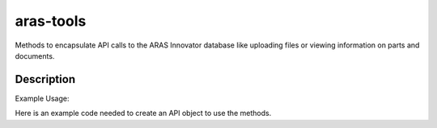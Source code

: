 ==========
aras-tools
==========

Methods to encapsulate API calls to the ARAS Innovator database
like uploading files or viewing information on parts and documents.

Description
===========

Example Usage:

Here is an example code needed to create an API object to use the methods.

.. code-block:: python
    from parts import PartsAPI

    parts_api = PartsAPI(
        base_url="https://innovator.hangar18.io/InnovatorServer",
        database="InnovatorSample",
        client_id="TestApp",
        username="admin"
    )

    # after prompting you for a password, the object to access the methods
    # will be available

    # here we will create some data for a part to create in our database.
    # make a note of the valid keys in the method for authorized data types
    # that can be used.
    metadata = {
        "item_number": "Example Part",
        "description": "EyeBolt"
    }

    # then we use the data to create our part.
    parts_api.create_part(metadata)

    # we can verify the part was made and view the data with another method
    parts_api.search_part_type("EyeBolt")

    # this should give us a json readout consisting of all parts in the
    # database that are listed as EyeBolts.
